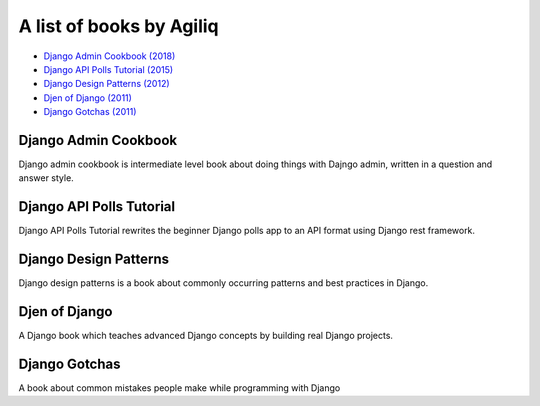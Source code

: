 A list of books by Agiliq
==========================

- `Django Admin Cookbook (2018) <https://books.agiliq.com/projects/django-admin-cookbook/>`_
- `Django API Polls Tutorial (2015) <http://books.agiliq.com/projects/django-api-polls-tutorial/>`_
- `Django Design Patterns (2012) <https://books.agiliq.com/projects/django-design-patterns/>`_
- `Djen of Django (2011) <https://books.agiliq.com/projects/djenofdjango/>`_
- `Django Gotchas (2011) <http://books.agiliq.com/projects/django-gotchas/>`_


Django Admin Cookbook
++++++++++++++++++++++++++++++++++++++++++++++

Django admin cookbook is intermediate level book about doing things with Dajngo admin, written in a question and answer style.


Django API Polls Tutorial
++++++++++++++++++++++++++++++++++++++++++++++
Django API Polls Tutorial rewrites the beginner Django polls app to an API format using Django rest framework.


Django Design Patterns
++++++++++++++++++++++++++++++++++++++++++++++
Django design patterns is a book about commonly occurring patterns and best practices in Django.


Djen of Django
++++++++++++++++++++++++++++++++++++++++++++++

A Django book which teaches advanced Django concepts by building real Django projects.


Django Gotchas
++++++++++++++++++++++++++++++++++++++++++++++


A book about common mistakes people make while programming with Django
